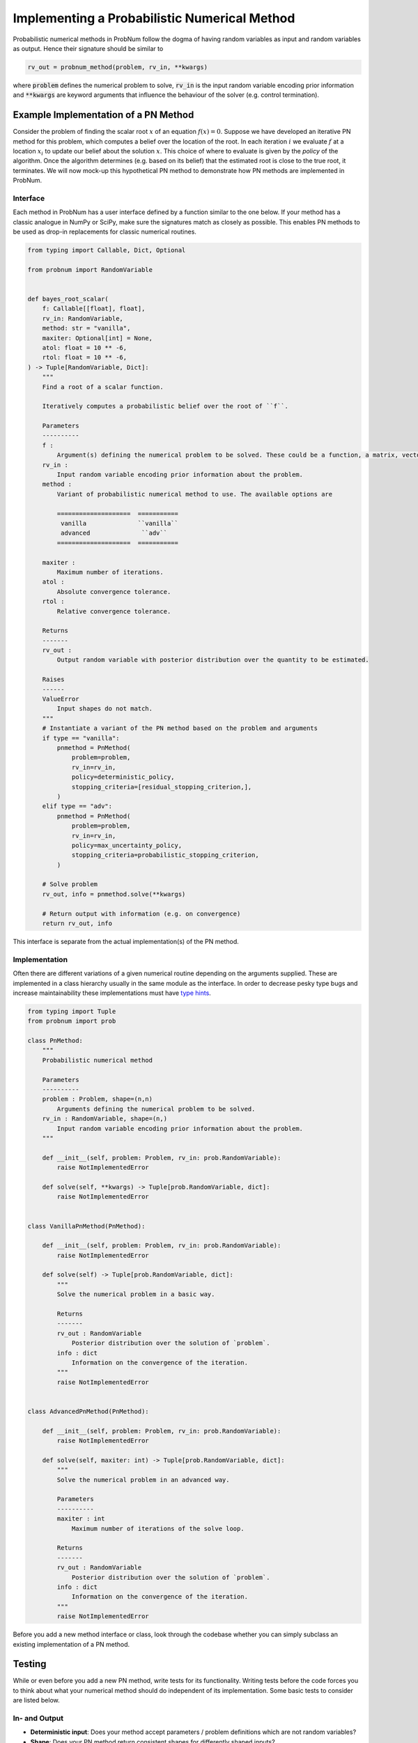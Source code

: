Implementing a Probabilistic Numerical Method
=============================================

Probabilistic numerical methods in ProbNum follow the dogma of having random variables as input and random variables as
output. Hence their signature should be similar to

.. code-block:: python

	rv_out = probnum_method(problem, rv_in, **kwargs)


where :code:`problem` defines the numerical problem to solve, :code:`rv_in` is the input random variable encoding
prior information and :code:`**kwargs` are keyword arguments that influence the behaviour of the solver (e.g. control
termination).

Example Implementation of a PN Method
**************************************

Consider the problem of finding the scalar root :math:`x` of an equation :math:`f(x)=0`. Suppose we have developed an
iterative PN method for this problem, which computes a belief over the location of the root. In each iteration :math:`i`
we evaluate :math:`f` at a location :math:`x_i` to update our belief about the solution :math:`x`. This choice of where
to evaluate is given by the *policy* of the algorithm. Once the algorithm determines (e.g. based on its belief) that the
estimated root is close to the true root, it terminates. We will now mock-up this hypothetical PN method to demonstrate
how PN methods are implemented in ProbNum.

Interface
"""""""""
Each method in ProbNum has a user interface defined by a function similar to the one below. If your method has a classic
analogue in NumPy or SciPy, make sure the signatures match as closely as possible. This enables PN methods to be used as
drop-in replacements for classic numerical routines.

.. code-block:: python

    from typing import Callable, Dict, Optional

    from probnum import RandomVariable


    def bayes_root_scalar(
        f: Callable[[float], float],
        rv_in: RandomVariable,
        method: str = "vanilla",
        maxiter: Optional[int] = None,
        atol: float = 10 ** -6,
        rtol: float = 10 ** -6,
    ) -> Tuple[RandomVariable, Dict]:
        """
        Find a root of a scalar function.

        Iteratively computes a probabilistic belief over the root of ``f``.

        Parameters
        ----------
        f :
            Argument(s) defining the numerical problem to be solved. These could be a function, a matrix, vectors, etc.
        rv_in :
            Input random variable encoding prior information about the problem.
        method :
            Variant of probabilistic numerical method to use. The available options are

            ====================  ===========
             vanilla              ``vanilla``
             advanced              ``adv``
            ====================  ===========

        maxiter :
            Maximum number of iterations.
        atol :
            Absolute convergence tolerance.
        rtol :
            Relative convergence tolerance.

        Returns
        -------
        rv_out :
            Output random variable with posterior distribution over the quantity to be estimated.

        Raises
        ------
        ValueError
            Input shapes do not match.
        """
        # Instantiate a variant of the PN method based on the problem and arguments
        if type == "vanilla":
            pnmethod = PnMethod(
                problem=problem,
                rv_in=rv_in,
                policy=deterministic_policy,
                stopping_criteria=[residual_stopping_criterion,],
            )
        elif type == "adv":
            pnmethod = PnMethod(
                problem=problem,
                rv_in=rv_in,
                policy=max_uncertainty_policy,
                stopping_criteria=probabilistic_stopping_criterion,
            )

        # Solve problem
        rv_out, info = pnmethod.solve(**kwargs)

        # Return output with information (e.g. on convergence)
        return rv_out, info


This interface is separate from the actual implementation(s) of the PN method.

Implementation
""""""""""""""


Often there are different variations of a given numerical routine depending on the arguments supplied. These are
implemented in a class hierarchy usually in the same module
as the interface. In order to decrease pesky type bugs and increase maintainability these implementations must have `type
hints <https://docs.python.org/3/library/typing.html>`_.

.. code-block:: python

	from typing import Tuple
	from probnum import prob

	class PnMethod:
	    """
	    Probabilistic numerical method

	    Parameters
	    ----------
	    problem : Problem, shape=(n,n)
	        Arguments defining the numerical problem to be solved.
	    rv_in : RandomVariable, shape=(n,)
	        Input random variable encoding prior information about the problem.
	    """

	    def __init__(self, problem: Problem, rv_in: prob.RandomVariable):
	        raise NotImplementedError
	    
	    def solve(self, **kwargs) -> Tuple[prob.RandomVariable, dict]:
	        raise NotImplementedError


	class VanillaPnMethod(PnMethod):

	    def __init__(self, problem: Problem, rv_in: prob.RandomVariable):
	        raise NotImplementedError

	    def solve(self) -> Tuple[prob.RandomVariable, dict]:
	        """
	        Solve the numerical problem in a basic way.
	        
	        Returns
	        -------
	        rv_out : RandomVariable
	            Posterior distribution over the solution of `problem`.
	        info : dict
	            Information on the convergence of the iteration.
	        """
	        raise NotImplementedError


	class AdvancedPnMethod(PnMethod):

	    def __init__(self, problem: Problem, rv_in: prob.RandomVariable):
	        raise NotImplementedError

	    def solve(self, maxiter: int) -> Tuple[prob.RandomVariable, dict]:
	        """
	        Solve the numerical problem in an advanced way.
	        
	        Parameters
	        ----------
	        maxiter : int
	            Maximum number of iterations of the solve loop.

	        Returns
	        -------
	        rv_out : RandomVariable
	            Posterior distribution over the solution of `problem`.
	        info : dict
	            Information on the convergence of the iteration.
	        """
	        raise NotImplementedError


Before you add a new method interface or class, look through the codebase whether you can simply subclass an existing 
implementation of a PN method.

Testing
********

While or even before you add a new PN method, write tests for its functionality. Writing tests before the 
code forces you to think about what your numerical method should do independent of its implementation. Some basic tests
to consider are listed below.

In- and Output
"""""""""""""""
- **Deterministic input**: Does your method accept parameters / problem definitions which are not random variables?
- **Shape**: Does your PN method return consistent shapes for differently shaped inputs?
- **Expected errors**: Are appropriate errors raised for invalid input?

Numerical
""""""""""
- **Perfect information**: Does your method converge instantly for a prior encoding the solution of the problem?
- **Convergence criteria**: Are all convergence criteria covered by at least one test?

Conclusion
***********
Once you are done, consider writing an `example notebook <https://probnum.readthedocs.io/tutorials/tutorials.html>`_
showcasing your new method. Congratulations you just implemented your first probabilistic numerical method in ProbNum!